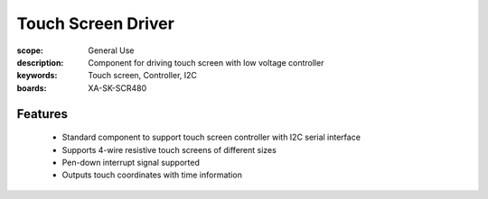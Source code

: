 Touch Screen Driver 
====================

:scope: General Use
:description: Component for driving touch screen with low voltage controller
:keywords: Touch screen, Controller, I2C
:boards: XA-SK-SCR480

Features
--------

   * Standard component to support touch screen controller with I2C serial interface
   * Supports 4-wire resistive touch screens of different sizes
   * Pen-down interrupt signal supported
   * Outputs touch coordinates with time information
